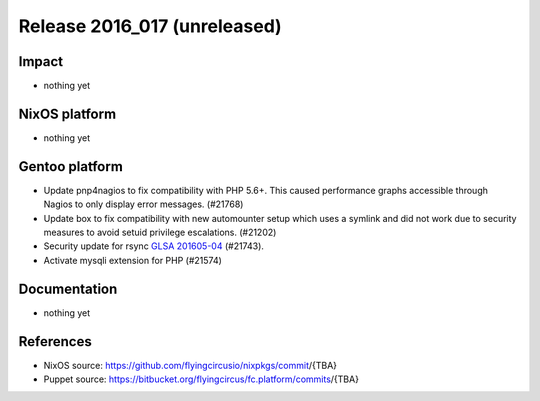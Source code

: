 .. XXX update on release :Publish Date: YYYY-MM-DD

Release 2016_017 (unreleased)
-----------------------------

Impact
^^^^^^

* nothing yet


NixOS platform
^^^^^^^^^^^^^^

* nothing yet

Gentoo platform
^^^^^^^^^^^^^^^

* Update pnp4nagios to fix compatibility with PHP 5.6+. This caused
  performance graphs accessible through Nagios to only display error
  messages. (#21768)

* Update box to fix compatibility with new automounter setup which
  uses a symlink and did not work due to security measures to avoid
  setuid privilege escalations. (#21202)

* Security update for rsync `GLSA 201605-04
  <https://glsa.gentoo.org/glsa/201605-04>`_ (#21743).

* Activate mysqli extension for PHP (#21574)

Documentation
^^^^^^^^^^^^^

* nothing yet


References
^^^^^^^^^^

* NixOS source:
  https://github.com/flyingcircusio/nixpkgs/commit/{TBA}

* Puppet source:
  https://bitbucket.org/flyingcircus/fc.platform/commits/{TBA}

.. vim: set spell spelllang=en:
